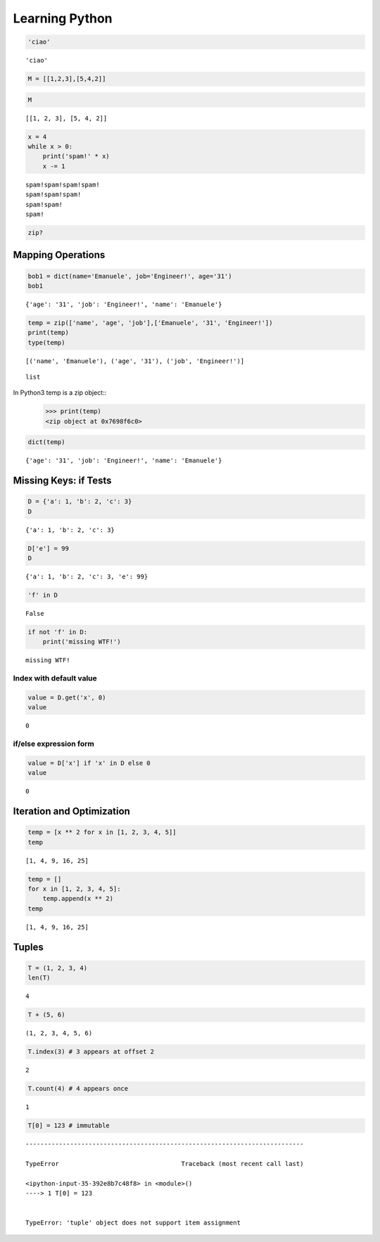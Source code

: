 
===============
Learning Python
===============

.. code:: python

    'ciao'




.. parsed-literal::

    'ciao'



.. code:: python

    M = [[1,2,3],[5,4,2]]

.. code:: python

    M




.. parsed-literal::

    [[1, 2, 3], [5, 4, 2]]



.. code:: python

    x = 4
    while x > 0:
        print('spam!' * x)
        x -= 1


.. parsed-literal::

    spam!spam!spam!spam!
    spam!spam!spam!
    spam!spam!
    spam!


.. code:: python

    zip?

Mapping Operations
-----------------------

.. code:: python

    bob1 = dict(name='Emanuele', job='Engineer!', age='31')
    bob1




.. parsed-literal::

    {'age': '31', 'job': 'Engineer!', 'name': 'Emanuele'}



.. code:: python

    temp = zip(['name', 'age', 'job'],['Emanuele', '31', 'Engineer!'])
    print(temp)
    type(temp)


.. parsed-literal::

    [('name', 'Emanuele'), ('age', '31'), ('job', 'Engineer!')]




.. parsed-literal::

    list



In Python3 temp is a zip object::
    >>> print(temp)
    <zip object at 0x7698f6c0>

.. code:: python

    dict(temp)




.. parsed-literal::

    {'age': '31', 'job': 'Engineer!', 'name': 'Emanuele'}



Missing Keys: if Tests
-----------------------------

.. code:: python

    D = {'a': 1, 'b': 2, 'c': 3}
    D




.. parsed-literal::

    {'a': 1, 'b': 2, 'c': 3}



.. code:: python

    D['e'] = 99
    D




.. parsed-literal::

    {'a': 1, 'b': 2, 'c': 3, 'e': 99}



.. code:: python

    'f' in D




.. parsed-literal::

    False



.. code:: python

    if not 'f' in D:
        print('missing WTF!')


.. parsed-literal::

    missing WTF!


Index with default value
^^^^^^^^^^^^^^^^^^^^^^^^^^^^^^

.. code:: python

    value = D.get('x', 0)
    value




.. parsed-literal::

    0



if/else expression form
^^^^^^^^^^^^^^^^^^^^^^^^^^^^^

.. code:: python

    value = D['x'] if 'x' in D else 0
    value




.. parsed-literal::

    0



Iteration and Optimization
--------------------------------

.. code:: python

    temp = [x ** 2 for x in [1, 2, 3, 4, 5]]
    temp




.. parsed-literal::

    [1, 4, 9, 16, 25]



.. code:: python

    temp = []
    for x in [1, 2, 3, 4, 5]:
        temp.append(x ** 2)
    temp




.. parsed-literal::

    [1, 4, 9, 16, 25]



Tuples
-----------

.. code:: python

    T = (1, 2, 3, 4)
    len(T)




.. parsed-literal::

    4



.. code:: python

    T + (5, 6)




.. parsed-literal::

    (1, 2, 3, 4, 5, 6)



.. code:: python

    T.index(3) # 3 appears at offset 2




.. parsed-literal::

    2



.. code:: python

    T.count(4) # 4 appears once




.. parsed-literal::

    1



.. code:: python

    T[0] = 123 # immutable


::


    ---------------------------------------------------------------------------

    TypeError                                 Traceback (most recent call last)

    <ipython-input-35-392e8b7c48f8> in <module>()
    ----> 1 T[0] = 123
    

    TypeError: 'tuple' object does not support item assignment


